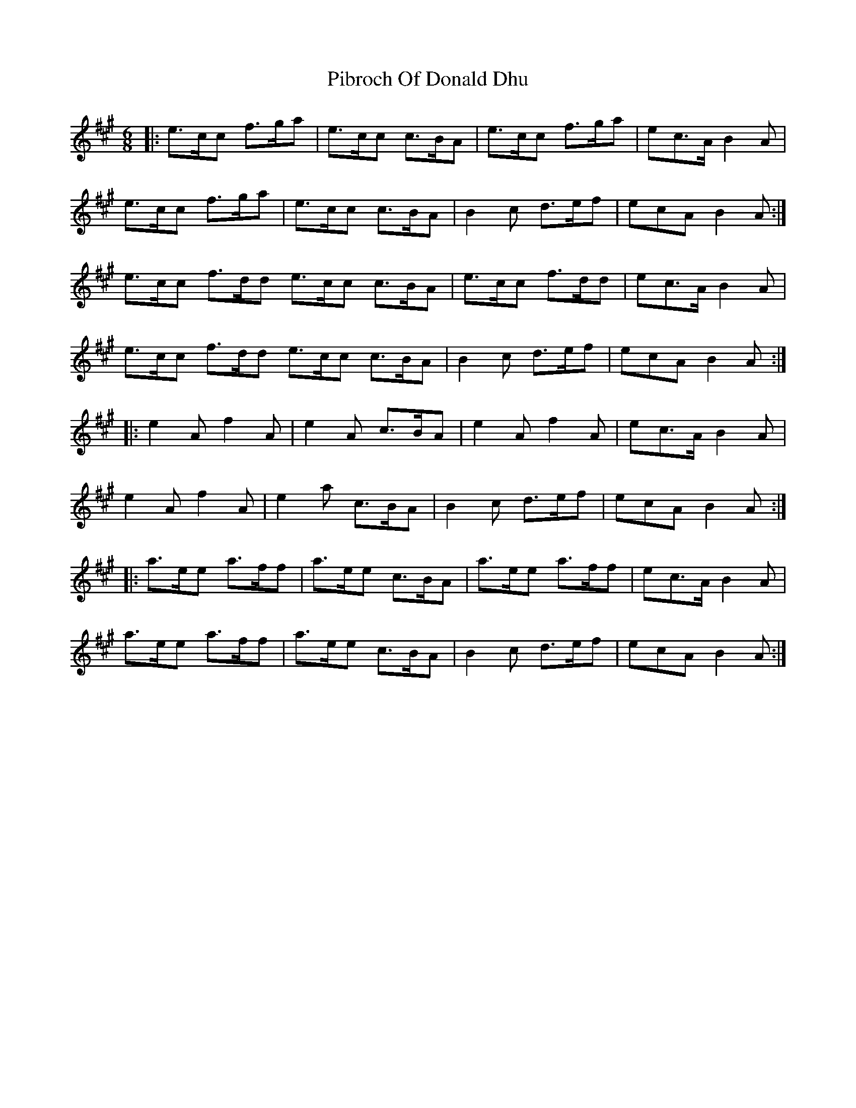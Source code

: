 X: 32253
T: Pibroch Of Donald Dhu
R: jig
M: 6/8
K: Amajor
|:e>cc f>ga|e>cc c>BA|e>cc f>ga|ec>A B2 A|
e>cc f>ga|e>cc c>BA|B2 c d>ef|ecA B2 A:|
e>cc f>dd e>cc c>BA|e>cc f>dd|ec>A B2 A|
e>cc f>dd e>cc c>BA|B2 c d>ef|ecA B2 A:|
|:e2 A f2 A|e2 A c>BA|e2 A f2 A|ec>A B2 A|
e2 A f2 A|e2 a c>BA|B2 c d>ef|ecA B2 A:|
|:a>ee a>ff|a>ee c>BA|a>ee a>ff|ec>A B2 A|
a>ee a>ff|a>ee c>BA|B2 c d>ef|ecA B2 A:|

